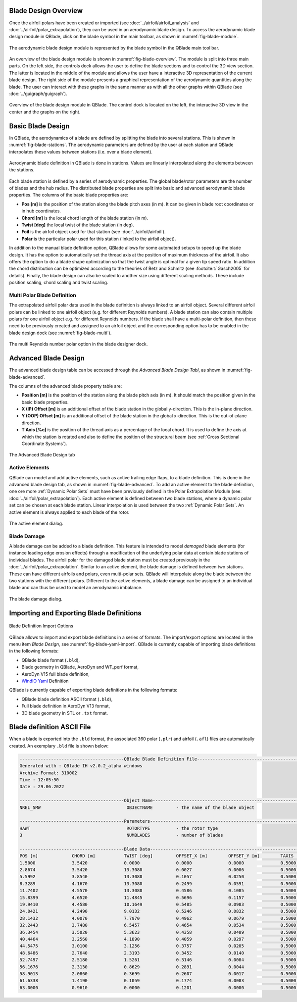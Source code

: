 Blade Design Overview
---------------------

Once the airfoil polars have been created or imported (see :doc:`../airfoil/airfoil_analysis` and :doc:`../airfoil/polar_extrapolation`), they can be used in an aerodynamic blade design. To access the aerodynamic blade design module in QBlade, click on the blade symbol in the main toolbar, as shown in :numref:`fig-blade-module`.

.. _fig-blade-module:
.. figure:: blade_module.png
    :align: center
    :alt: Blade design module in QBlade.

    The aerodynamic blade design module is represented by the blade symbol in the QBlade main tool bar.


An overview of the blade design module is shown in :numref:`fig-blade-overview`. The module is split into three main parts. 
On the left side, the controls dock allows the user to define the blade sections and to control the 3D view section. 
The latter is located in the middle of the module and allows the user have a interactive 3D representation of the current blade design.
The right side of the module presents a graphical representation of the aerodynamic quantities along the blade. 
The user can interact with these graphs in the same manner as with all the other graphs within QBlade (see :doc:`../guigraph/guigraph`).

.. _fig-blade-overview:
.. figure:: blade_section_overview.png
    :align: center
    :alt: Overview of the Blade Design Module in QBlade

    Overview of the blade design module in QBlade. The control dock is located on the left, the interactive 3D view in the center and the graphs on the right.  

Basic Blade Design
------------------

In QBlade, the aerodynamics of a blade are defined by splitting the blade into several stations. This is shown in :numref:`fig-blade-stations`. The aerodynamic parameters are defined by the user at each station and QBlade interpolates these values between stations (i.e. over a blade element). 

.. _fig-blade-stations:
.. figure:: blade_stations.png
    :align: center
    :alt: Aerodynamic Blade Definition in QBlade is done in stations.

    Aerodynamic blade definition in QBlade is done in stations. Values are linearly interpolated along the elements between the stations.

Each blade station is defined by a series of aerodynamic properties. The global blade/rotor parameters are the number of blades and the hub radius. 
The distributed blade properties are split into basic and advanced aerodynamic blade properties.
The columns of the basic blade properties are:

- **Pos [m]** is the position of the station along the blade pitch axes (in m). It can be given in blade root coordinates or in hub coordinates. 
- **Chord [m]** is the local chord length of the blade station (in m).
- **Twist [deg]** the local twist of the blade station (in deg). 
- **Foil** is the airfoil object used for that station (see :doc:`../airfoil/airfoil`).
- **Polar** is the particular polar used for this station (linked to the airfoil object).

In addition to the manual blade definition option, QBlade allows for some automated setups to speed up the blade design. It has the option to automatically set the
thread axis at the position of maximum thickness of the airfoil. It also offers the option to do a blade shape optimization so that the twist angle is optimal for a given tip speed ratio. 
In addition the chord distribution can be optimized according to the theories of Betz and Schmitz (see :footcite:t:`Gasch2005` for details). Finally, the blade design can also be scaled to another size using different scaling methods. These include position scaling, chord scaling and twist scaling.

Multi Polar Blade Definition
^^^^^^^^^^^^^^^^^^^^^^^^^^^^

The extrapolated airfoil polar data used in the blade definition is always linked to an airfoil object. Several different airfoil polars can be linked to one airfoil object (e.g. for different Reynolds numbers). A blade station can also contain multiple polars for one airfoil object e.g. for different Reynolds numbers. If the blade shall have a multi-polar definition, then these need to be previously created and assigned to an airfoil object and the corresponding option has to be enabled in the blade design dock (see :numref:`fig-blade-multi`).

.. _fig-blade-multi:
.. figure:: single-multi.png
    :align: center
    :scale: 70%
    :alt: The multi Reynolds number polar option in the blade designer dock.

    The multi Reynolds number polar option in the blade designer dock.

Advanced Blade Design
---------------------

The advanced blade design table can be accessed through the *Advanced Blade Design Tabl*, as shown in :numref:`fig-blade-advanced`.

The columns of the advanced blade property table are:

- **Position [m]** is the position of the station along the blade pitch axis (in m). It should match the position given in the basic blade properties. 
- **X (IP) Offset [m]** is an additional offset of the blade station in the global y-direction. This is the in-plane direction.
- **Y (OOP) Offset [m]** is an additional offset of the blade station in the global x-direction. This is the out-of-plane direction.
- **T Axis [%c]** is the position of the thread axis as a percentage of the local chord. It is used to define the axis at which the station is rotated and also to define the position of the structural beam (see :ref:`Cross Sectional Coordinate Systems`). 

.. _fig-blade-advanced:
.. figure:: advanced_tab.png
    :align: center
    :alt: The Advanced Blade Design tab 

    The Advanced Blade Design tab 

Active Elements
^^^^^^^^^^^^^^^

QBlade can model and add active elements, such as active trailing edge flaps, to a blade definition. This is done in the advanced blade design tab, as shown in :numref:`fig-blade-advanced`. To add an active element to the blade definition, one ore more :ref:`Dynamic Polar Sets` must have been previously defined in the Polar Extrapolation Module (see: :doc:`../airfoil/polar_extrapolation`). Each active element is defined between two blade stations, where a dynamic polar set can be chosen at each blade station. Linear interpolation is used between the two :ref:`Dynamic Polar Sets`. An active element is always applied to each blade of the rotor. 

.. _fig-blade-active_elements:
.. figure:: active_element.png
    :align: center
    :scale: 75%
    :alt: The active element dialog.

    The active element dialog.

Blade Damage
^^^^^^^^^^^^

A blade damage can be added to a blade definition. This feature is intended to model *damaged* blade elements (for instance leading edge erosion effects) through a modification of the underlying polar data at certain blade stations of individual blades. The airfoil polar for the damaged blade station must be created previously in the :doc:`../airfoil/polar_extrapolation`. Similar to an active element, the blade damage is defined between two stations. These can have  different airfoils and polars, even multi-polar sets. QBlade will interpolate along the blade between the two stations with the different polars. Different to the active elements, a blade damage can be assigned to an individual blade and can thus be used to model an aerodynamic imbalance.

.. _fig-blade-damage:
.. figure:: blade_damage.png
    :align: center
    :scale: 75%
    :alt: The blade damage dialog.

    The blade damage dialog.

Importing and Exporting Blade Definitions
-----------------------------------------

.. _fig-blade-yaml-import:
.. figure:: yaml_import_blade.png
    :align: center
    :alt: Blade Definition Import Options

    Blade Definition Import Options

QBlade allows to import and export blade definitions in a series of formats. The import/export options are located in the menu item *Blade Design*, see :numref:`fig-blade-yaml-import`.
QBlade is currently capable of importing blade definitions in the following formats:

- QBlade blade format (``.bld``),
- Blade geometry in QBlade, AeroDyn and WT_perf format,
- AeroDyn V15 full blade definition,
- `WindIO Yaml <https://windio.readthedocs.io/en/latest/>`_ Definition


QBlade is currently capable of exporting blade definitions in the following formats:

- QBlade blade definition ASCII format (``.bld``),
- Full blade definition in AeroDyn V13 format,
- 3D blade geometry in STL or ``.txt`` format.

Blade definition ASCII File
---------------------------

When a blade is exported into the ``.bld`` format, the associated 360 polar (``.plr``) and airfoil (``.afl``) files are automatically created.
An exemplary ``.bld`` file is shown below:

.. code-block:: console

	----------------------------------------QBlade Blade Definition File------------------------------------------------
	Generated with : QBlade IH v2.0.2_alpha windows
	Archive Format: 310002
	Time : 12:05:50
	Date : 29.06.2022

	----------------------------------------Object Name-----------------------------------------------------------------
	NREL_5MW                                 OBJECTNAME         - the name of the blade object

	----------------------------------------Parameters------------------------------------------------------------------
	HAWT                                     ROTORTYPE          - the rotor type
	3                                        NUMBLADES          - number of blades

	----------------------------------------Blade Data------------------------------------------------------------------
	POS [m]             CHORD [m]           TWIST [deg]         OFFSET_X [m]        OFFSET_Y [m]        TAXIS [-]           POLAR_FILE          
	1.5000              3.5420              0.0000              0.0000              0.0000              0.5000              t100.0_nre_5mw_Cylinder_1_section_with_a_Cd_of_0.50.plr
	2.8674              3.5420              13.3080             0.0027              0.0006              0.5000              t100.0_nre_5mw_Cylinder_1_section_with_a_Cd_of_0.50.plr
	5.5992              3.8540              13.3080             0.1057              0.0250              0.5000              t100.0_nre_5mw_Cylinder_1_section_with_a_Cd_of_0.50.plr
	8.3289              4.1670              13.3080             0.2499              0.0591              0.5000              t90.0_nre_5mw_Cylinder_2_section_with_a_Cd_of_0.35.plr
	11.7402             4.5570              13.3080             0.4586              0.1085              0.5000              t40.0_nre_5mw_DU40_airfoil_with_an_aspect_ratio_of_17._Original_-180_to_180deg.plr
	15.8399             4.6520              11.4845             0.5696              0.1157              0.5000              t35.0_nre_5mw_DU35_airfoil_with_an_aspect_ratio_of_17._Original_-180_to_180deg.plr
	19.9410             4.4580              10.1649             0.5485              0.0983              0.5000              t35.0_nre_5mw_DU35_airfoil_with_an_aspect_ratio_of_17._Original_-180_to_180deg.plr
	24.0421             4.2490              9.0132              0.5246              0.0832              0.5000              t30.0_nre_5mw_DU30_airfoil_with_an_aspect_ratio_of_17._Original_-180_to_180deg.plr
	28.1432             4.0070              7.7970              0.4962              0.0679              0.5000              t25.0_nre_5mw_DU25_airfoil_with_an_aspect_ratio_of_17._Original_-180_to_180deg.plr
	32.2443             3.7480              6.5457              0.4654              0.0534              0.5000              t25.0_nre_5mw_DU25_airfoil_with_an_aspect_ratio_of_17._Original_-180_to_180deg.plr
	36.3454             3.5020              5.3623              0.4358              0.0409              0.5000              t21.0_nre_5mw_DU21_airfoil_with_an_aspect_ratio_of_17._Original_-180_to_180deg.plr
	40.4464             3.2560              4.1890              0.4059              0.0297              0.5000              t21.0_nre_5mw_DU21_airfoil_with_an_aspect_ratio_of_17._Original_-180_to_180deg.plr
	44.5475             3.0100              3.1256              0.3757              0.0205              0.5000              t17.0_nre_5mw_NA64_A17_airfoil_with_an_aspect_ratio_of_17._Original_-180_to_180deg.plr
	48.6486             2.7640              2.3193              0.3452              0.0140              0.5000              t17.0_nre_5mw_NA64_A17_airfoil_with_an_aspect_ratio_of_17._Original_-180_to_180deg.plr
	52.7497             2.5180              1.5261              0.3146              0.0084              0.5000              t17.0_nre_5mw_NA64_A17_airfoil_with_an_aspect_ratio_of_17._Original_-180_to_180deg.plr
	56.1676             2.3130              0.8629              0.2891              0.0044              0.5000              t17.0_nre_5mw_NA64_A17_airfoil_with_an_aspect_ratio_of_17._Original_-180_to_180deg.plr
	58.9013             2.0860              0.3699              0.2607              0.0017              0.5000              t17.0_nre_5mw_NA64_A17_airfoil_with_an_aspect_ratio_of_17._Original_-180_to_180deg.plr
	61.6338             1.4190              0.1059              0.1774              0.0003              0.5000              t17.0_nre_5mw_NA64_A17_airfoil_with_an_aspect_ratio_of_17._Original_-180_to_180deg.plr
	63.0000             0.9610              0.0000              0.1201              0.0000              0.5000              t17.0_nre_5mw_NA64_A17_airfoil_with_an_aspect_ratio_of_17._Original_-180_to_180deg.plr

.. footbibliography::
